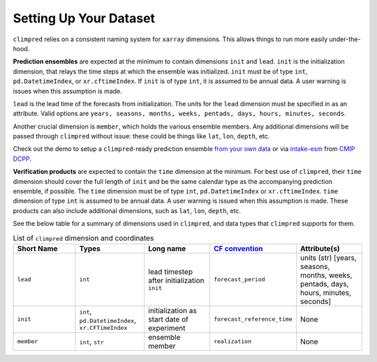 ***********************
Setting Up Your Dataset
***********************

``climpred`` relies on a consistent naming system for ``xarray`` dimensions.
This allows things to run more easily under-the-hood.

**Prediction ensembles** are expected at the minimum to contain dimensions
``init`` and ``lead``. ``init`` is the initialization dimension, that relays the time
steps at which the ensemble was initialized. ``init`` must be of type ``int``,
``pd.DatetimeIndex``, or ``xr.cftimeIndex``. If ``init`` is of type ``int``, it is assumed to
be annual data.  A user warning is issues when this assumption is made.

``lead`` is the lead time of the forecasts from initialization. The units for the ``lead``
dimension must be specified in as an attribute.  Valid options are
``years, seasons, months, weeks, pentads, days, hours, minutes, seconds``.

Another crucial dimension is ``member``, which holds the various ensemble members.
Any additional dimensions will
be passed through ``climpred`` without issue: these could be things like ``lat``,
``lon``, ``depth``, etc.

Check out the demo to setup a ``climpred``-ready prediction ensemble
`from your own data <examples/preprocessing/setup_your_own_data.html>`_ or via `intake-esm <https://intake-esm.readthedocs.io/>`_ from `CMIP DCPP <examples/preprocessing/setup_your_own_data.html#intake-esm-for-cmorized-output>`_.

**Verification products** are expected to contain the ``time`` dimension at the minimum.
For best use of ``climpred``, their ``time`` dimension should cover the full length of
``init`` and be the same calendar type as the accompanying prediction ensemble, if possible. The ``time`` dimension
must be of type ``int``, ``pd.DatetimeIndex`` or ``xr.cftimeIndex``. ``time`` dimension
of type ``int`` is assumed to be annual data.  A user warning is issued when this assumption
is made. These products can also include additional dimensions, such as ``lat``,
``lon``, ``depth``, etc.

See the below table for a summary of dimensions used in ``climpred``, and data types
that ``climpred`` supports for them.

.. list-table:: List of ``climpred`` dimension and coordinates
   :widths: 25 25 25 25 25
   :header-rows: 1

   * - Short Name
     - Types
     - Long name
     - `CF convention <http://cfconventions.org/Data/cf-standard-names/77/build/cf-standard-name-table.html>`_
     - Attribute(s)
   * - ``lead``
     - ``int``
     - lead timestep after initialization ``init``
     - ``forecast_period``
     - units (str) [years, seasons, months, weeks, pentads, days, hours, minutes, seconds]
   * - ``init``
     - ``int``, ``pd.DatetimeIndex``, ``xr.CFTimeIndex``
     - initialization as start date of experiment
     - ``forecast_reference_time``
     - None
   * - ``member``
     - ``int``, ``str``
     - ensemble member
     - ``realization``
     - None

